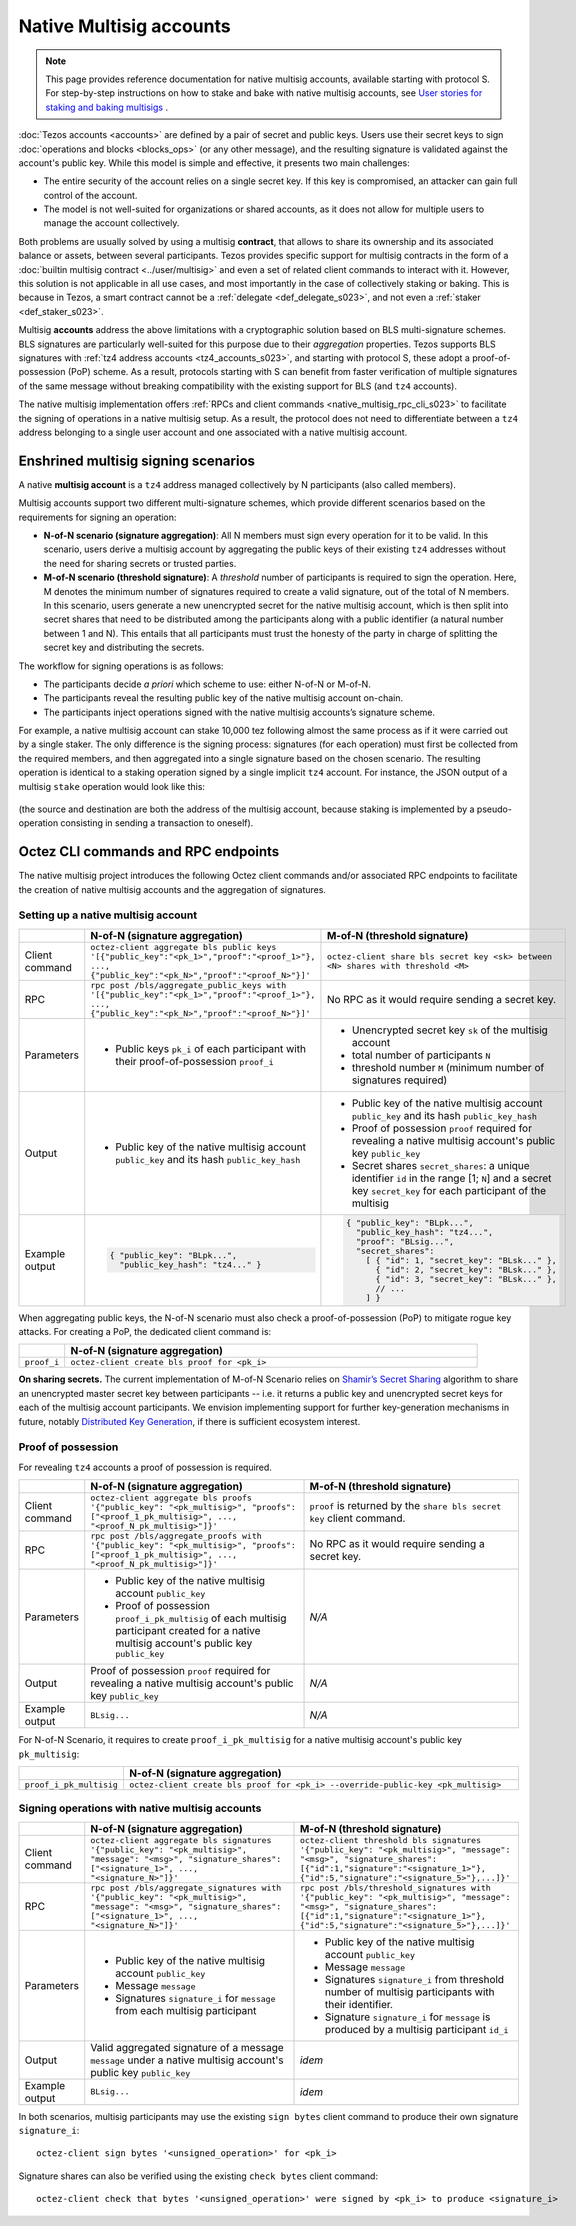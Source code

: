 ========================
Native Multisig accounts
========================

.. note::

  This page provides reference documentation for native multisig accounts, available starting with protocol S.
  For step-by-step instructions on how to stake and bake with native multisig accounts, see `User stories for staking and baking multisigs <https://docs.google.com/document/d/15zZviTAFecXTHZXYg0MyQ6J6sKEvwPpywoTrzBCxnfE/edit?usp=drive_link>`__ .

:doc:`Tezos accounts <accounts>` are defined by a pair of secret and
public keys. Users use their secret keys to sign :doc:`operations and
blocks <blocks_ops>` (or any other message), and the resulting signature is validated
against the account's public key. While this model is simple and
effective, it presents two main challenges:

- The entire security of the account relies on a single secret key. If
  this key is compromised, an attacker can gain full control of the
  account.

- The model is not well-suited for organizations or shared accounts,
  as it does not allow for multiple users to manage the account
  collectively.

Both problems are usually solved by using a multisig **contract**, that allows to share its ownership and its associated balance or assets, between several participants. Tezos provides specific support for multisig contracts in the form of a :doc:`builtin multisig contract <../user/multisig>` and even a set of related client commands to interact with it. However, this solution is not applicable in all use cases, and most importantly in the case of collectively staking or baking. This is because in Tezos, a smart contract cannot be a :ref:`delegate <def_delegate_s023>`, and not even a :ref:`staker <def_staker_s023>`.

Multisig **accounts** address the above limitations with a
cryptographic solution based on BLS multi-signature schemes. BLS
signatures are particularly well-suited for this purpose due to their
*aggregation* properties. Tezos supports BLS signatures
with :ref:`tz4 address accounts <tz4_accounts_s023>`,
and starting with protocol S, these adopt a
proof-of-possession (PoP) scheme. As a result, protocols starting with S
can benefit from faster verification of multiple signatures of the
same message without breaking compatibility with the existing support
for BLS (and ``tz4`` accounts).

The native multisig implementation offers :ref:`RPCs and client
commands <native_multisig_rpc_cli_s023>` to facilitate the signing of
operations in a native multisig setup. As a result, the protocol does
not need to differentiate between a ``tz4`` address belonging to a single
user account and one associated with a native multisig account.


Enshrined multisig signing scenarios
------------------------------------

A native **multisig account** is a ``tz4`` address managed collectively by N participants (also called members).

Multisig accounts support two different multi-signature
schemes, which provide different scenarios based on the requirements
for signing an operation:

- **N-of-N scenario (signature aggregation)**: All N members must sign
  every operation for it to be valid. In this scenario, users derive a multisig
  account by aggregating the public keys of their existing ``tz4``
  addresses without the need for sharing secrets or trusted parties.

- **M-of-N scenario (threshold signature)**: A *threshold* number of
  participants is required to sign the operation. Here, M denotes the
  minimum number of signatures required to create a valid signature,
  out of the total of N members. In this scenario, users generate a new
  unencrypted secret for the native multisig account, which is then
  split into secret shares that need to be distributed among the
  participants along with a public identifier (a natural number between 1 and N).
  This entails that all
  participants must trust the honesty of the party in charge of
  splitting the secret key and distributing the secrets.

The workflow for signing operations is as follows:

- The participants decide *a priori* which scheme to use: either
  N-of-N or M-of-N.

- The participants reveal the resulting public key of the native
  multisig account on-chain.

- The participants inject operations signed with the native multisig
  accounts’s signature scheme.

For example, a native multisig account can stake 10,000 tez following
almost the same process as if it were carried out by a single
staker. The only difference is the signing process: signatures (for
each operation) must first be collected from the required members, and
then aggregated into a single signature based on the chosen
scenario. The resulting operation is identical to a staking operation
signed by a single implicit ``tz4`` account. For instance, the JSON output
of a multisig ``stake`` operation would look like this:

.. figure:: native-multisig-accounts.png

(the source and destination are both the address of the multisig account, because staking is implemented by a pseudo-operation consisting in sending a transaction to oneself).


.. _native_multisig_rpc_cli_s023:

Octez CLI commands and RPC endpoints
------------------------------------

The native multisig project introduces the following Octez client
commands and/or associated RPC endpoints to facilitate the creation
of native multisig accounts and the aggregation of signatures.

Setting up a native multisig account
^^^^^^^^^^^^^^^^^^^^^^^^^^^^^^^^^^^^

.. list-table::
   :widths: 10 45 45
   :header-rows: 1

   * -
     - N-of-N (signature aggregation)
     - M-of-N (threshold signature)
   * - Client command
     - ``octez-client aggregate bls public keys '[{"public_key":"<pk_1>","proof":"<proof_1>"}, ..., {"public_key":"<pk_N>","proof":"<proof_N>"}]'``
     - ``octez-client share bls secret key <sk> between <N> shares with threshold <M>``
   * - RPC
     - ``rpc post /bls/aggregate_public_keys with '[{"public_key":"<pk_1>","proof":"<proof_1>"}, ..., {"public_key":"<pk_N>","proof":"<proof_N>"}]'``
     - No RPC as it would require sending a secret key.
   * - Parameters
     - + Public keys ``pk_i`` of each participant with their proof-of-possession ``proof_i``
     - + Unencrypted secret key ``sk`` of the multisig account
       + total number of participants ``N``
       + threshold number ``M`` (minimum number of signatures required)
   * - Output
     - + Public key of the native multisig account ``public_key`` and its hash ``public_key_hash``
     - + Public key of the native multisig account ``public_key`` and its hash ``public_key_hash``
       + Proof of possession ``proof`` required for revealing a native multisig account's public key ``public_key``
       + Secret shares ``secret_shares``: a unique identifier ``id`` in the range [1; ``N``] and a secret key ``secret_key`` for each participant of the multisig
   * - Example output
     - .. code-block:: json

         { "public_key": "BLpk...",
           "public_key_hash": "tz4..." }

     - .. code-block:: json

          { "public_key": "BLpk...",
            "public_key_hash": "tz4...",
            "proof": "BLsig...",
            "secret_shares":
              [ { "id": 1, "secret_key": "BLsk..." },
                { "id": 2, "secret_key": "BLsk..." },
                { "id": 3, "secret_key": "BLsk..." },
                // ...
              ] }

When aggregating public keys, the N-of-N scenario must also check a
proof-of-possession (PoP) to mitigate rogue key attacks. For creating a PoP,
the dedicated client command is:

.. list-table::
   :widths: 10 90
   :header-rows: 1

   * -
     - N-of-N (signature aggregation)
   * - ``proof_i``
     - ``octez-client create bls proof for <pk_i>``

**On sharing secrets.** The current implementation of M-of-N Scenario
relies on `Shamir’s Secret Sharing
<https://en.wikipedia.org/wiki/Shamir%27s_secret_sharing>`_ algorithm
to share an unencrypted master secret key between participants --
i.e. it returns a public key and unencrypted secret keys for each of
the multisig account participants. We envision implementing support
for further key-generation mechanisms in future, notably `Distributed
Key Generation
<https://en.wikipedia.org/wiki/Distributed_key_generation>`_, if there
is sufficient ecosystem interest.


Proof of possession
^^^^^^^^^^^^^^^^^^^

For revealing ``tz4`` accounts a proof of possession is required.

.. list-table::
   :widths: 10 45 45
   :header-rows: 1

   * -
     - N-of-N (signature aggregation)
     - M-of-N (threshold signature)
   * - Client command
     - ``octez-client aggregate bls proofs '{"public_key": "<pk_multisig>", "proofs": ["<proof_1_pk_multisig>", ..., "<proof_N_pk_multisig>"]}'``
     - ``proof`` is returned by the ``share bls secret key`` client command.
   * - RPC
     - ``rpc post /bls/aggregate_proofs with '{"public_key": "<pk_multisig>", "proofs": ["<proof_1_pk_multisig>", ..., "<proof_N_pk_multisig>"]}'``
     - No RPC as it would require sending a secret key.
   * - Parameters
     - + Public key of the native multisig account ``public_key``
       + Proof of possession ``proof_i_pk_multisig`` of each multisig participant created for a native multisig account's public key ``public_key``
     - *N/A*
   * - Output
     - Proof of possession ``proof`` required for revealing a native multisig account's public key ``public_key``
     - *N/A*
   * - Example output
     - ``BLsig...``
     - *N/A*

For N-of-N Scenario, it requires to create ``proof_i_pk_multisig`` for
a native multisig account's public key ``pk_multisig``:

.. list-table::
   :widths: 10 90
   :header-rows: 1

   * -
     - N-of-N (signature aggregation)
   * - ``proof_i_pk_multisig``
     - ``octez-client create bls proof for <pk_i> --override-public-key <pk_multisig>``


Signing operations with native multisig accounts
^^^^^^^^^^^^^^^^^^^^^^^^^^^^^^^^^^^^^^^^^^^^^^^^

.. list-table::
   :widths: 10 45 45
   :header-rows: 1

   * -
     - N-of-N (signature aggregation)
     - M-of-N (threshold signature)
   * - Client command
     - ``octez-client aggregate bls signatures '{"public_key": "<pk_multisig>", "message": "<msg>", "signature_shares": ["<signature_1>", ..., "<signature_N>"]}'``
     - ``octez-client threshold bls signatures '{"public_key": "<pk_multisig>", "message": "<msg>", "signature_shares": [{"id":1,"signature":"<signature_1>"}, {"id":5,"signature":"<signature_5>"},...]}'``
   * - RPC
     - ``rpc post /bls/aggregate_signatures with '{"public_key": "<pk_multisig>", "message": "<msg>", "signature_shares": ["<signature_1>", ..., "<signature_N>"]}'``
     - ``rpc post /bls/threshold_signatures with '{"public_key": "<pk_multisig>", "message": "<msg>", "signature_shares": [{"id":1,"signature":"<signature_1>"}, {"id":5,"signature":"<signature_5>"},...]}'``
   * - Parameters
     - + Public key of the native multisig account ``public_key``
       + Message ``message``
       + Signatures ``signature_i`` for ``message`` from each multisig participant
     - + Public key of the native multisig account ``public_key``
       + Message ``message``
       + Signatures ``signature_i`` from threshold number of multisig participants with their identifier.
       + Signature ``signature_i`` for ``message`` is produced by a multisig participant ``id_i``
   * - Output
     - Valid aggregated signature of a message ``message`` under a native multisig account's public key ``public_key``
     - *idem*
   * - Example output
     - ``BLsig...``
     - *idem*

In both scenarios, multisig participants may use the existing ``sign bytes`` client
command to produce their own signature ``signature_i``::

  octez-client sign bytes '<unsigned_operation>' for <pk_i>

Signature shares can also be verified using the existing ``check
bytes`` client command::

  octez-client check that bytes '<unsigned_operation>' were signed by <pk_i> to produce <signature_i>
